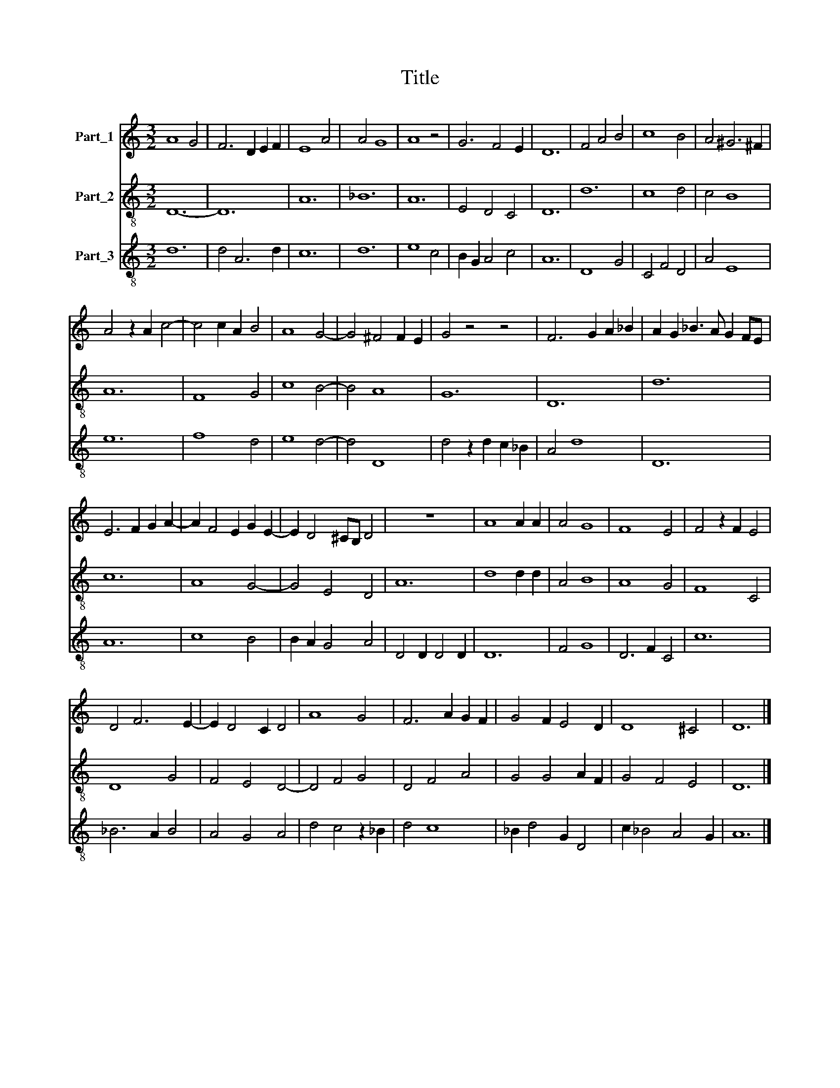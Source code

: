 X:1
T:Title
%%score 1 2 3
L:1/8
M:3/2
K:C
V:1 treble nm="Part_1"
V:2 treble-8 nm="Part_2"
V:3 treble-8 nm="Part_3"
V:1
 A8 G4 | F6 D2 E2 F2 | E8 A4 | A4 G8 | A8 z4 | G6 F4 E2 | D12 | F4 A4 B4 | c8 B4 | A4 ^G6 ^F2 | %10
 A4 z2 A2 c4- | c4 c2 A2 B4 | A8 G4- | G4 ^F4 F2 E2 | G4 z4 z4 | F6 G2 A2 _B2 | A2 G2 _B3 A G2 FE | %17
 E6 F2 G2 A2- | A2 F4 E2 G2 E2- | E2 D4 ^CB, D4 | z12 | A8 A2 A2 | A4 G8 | F8 E4 | F4 z2 F2 E4 | %25
 D4 F6 E2- | E2 D4 C2 D4 | A8 G4 | F6 A2 G2 F2 | G4 F2 E4 D2 | D8 ^C4 | D12 |] %32
V:2
 D12- | D12 | A12 | _B12 | A12 | E4 D4 C4 | D12 | d12 | c8 d4 | c4 B8 | A12 | F8 G4 | c8 B4- | %13
 B4 A8 | G12 | D12 | d12 | c12 | A8 G4- | G4 E4 D4 | A12 | d8 d2 d2 | A4 B8 | A8 G4 | F8 C4 | %25
 D8 G4 | F4 E4 D4- | D4 F4 G4 | D4 F4 A4 | G4 G4 A2 F2 | G4 F4 E4 | D12 |] %32
V:3
 d12 | d4 A6 d2 | c12 | d12 | e8 c4 | B2 G2 A4 c4 | A12 | D8 G4 | C4 F4 D4 | A4 E8 | e12 | f8 d4 | %12
 e8 d4- | d4 D8 | d4 z2 d2 c2 _B2 | A4 d8 | D12 | A12 | c8 B4 | B2 A2 G4 A4 | D4 D2 D4 D2 | D12 | %22
 F4 G8 | D6 F2 C4 | c12 | _B6 A2 B4 | A4 G4 A4 | d4 c4 z2 _B2 | d4 c8 | _B2 d4 G2 D4 | %30
 c2 _B4 A4 G2 | A12 |] %32

